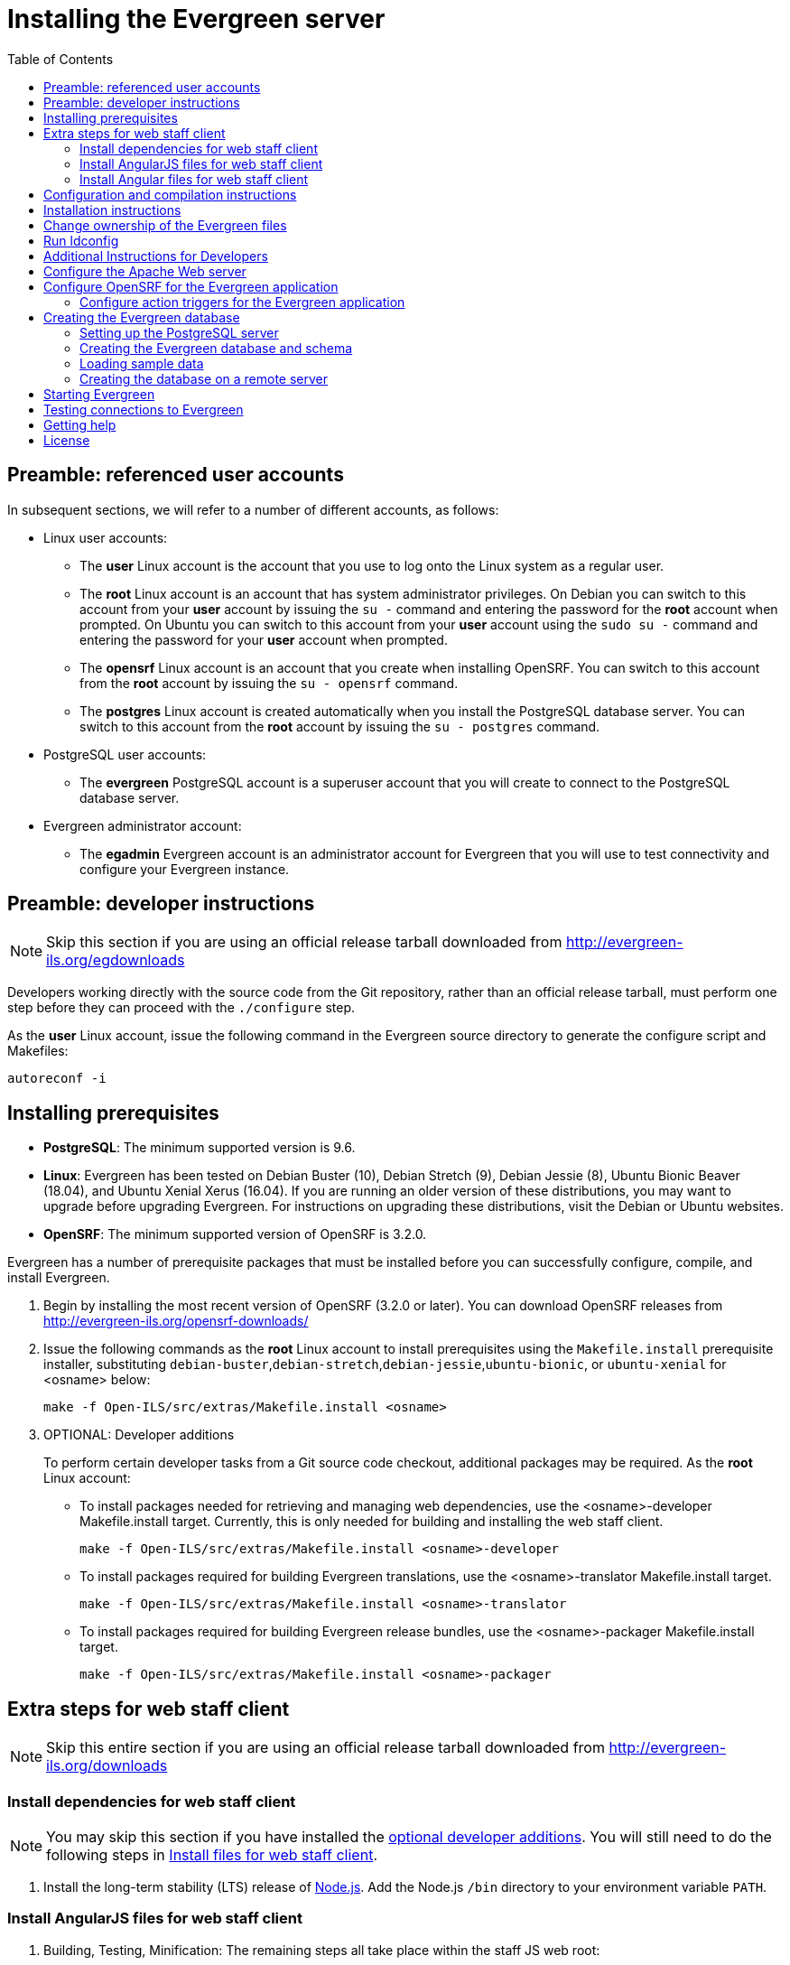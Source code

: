 = Installing the Evergreen server =
:toc:

== Preamble: referenced user accounts ==

In subsequent sections, we will refer to a number of different accounts, as
follows:

  * Linux user accounts:
    ** The *user* Linux account is the account that you use to log onto the
       Linux system as a regular user.
    ** The *root* Linux account is an account that has system administrator
       privileges. On Debian you can switch to this account from
       your *user* account by issuing the `su -` command and entering the
       password for the *root* account when prompted. On Ubuntu you can switch
       to this account from your *user* account using the `sudo su -` command
       and entering the password for your *user* account when prompted.
    ** The *opensrf* Linux account is an account that you create when installing
       OpenSRF. You can switch to this account from the *root* account by
       issuing the `su - opensrf` command.
    ** The *postgres* Linux account is created automatically when you install
       the PostgreSQL database server. You can switch to this account from the
       *root* account by issuing the `su - postgres` command.
  * PostgreSQL user accounts:
    ** The *evergreen* PostgreSQL account is a superuser account that you will
       create to connect to the PostgreSQL database server.
  * Evergreen administrator account:
    ** The *egadmin* Evergreen account is an administrator account for
       Evergreen that you will use to test connectivity and configure your
       Evergreen instance.

== Preamble: developer instructions ==

[NOTE]
Skip this section if you are using an official release tarball downloaded
from http://evergreen-ils.org/egdownloads

Developers working directly with the source code from the Git repository,
rather than an official release tarball, must perform one step before they 
can proceed with the `./configure` step.

As the *user* Linux account, issue the following command in the Evergreen
source directory to generate the configure script and Makefiles:

[source, bash]
------------------------------------------------------------------------------
autoreconf -i
------------------------------------------------------------------------------

== Installing prerequisites ==

  * **PostgreSQL**: The minimum supported version is 9.6.
  * **Linux**: Evergreen has been tested on 
    Debian Buster (10), 
    Debian Stretch (9), 
    Debian Jessie (8), 
    Ubuntu Bionic Beaver (18.04), 
    and Ubuntu Xenial Xerus (16.04).
    If you are running an older version of these distributions, you may want 
    to upgrade before upgrading Evergreen. For instructions on upgrading these
    distributions, visit the Debian or Ubuntu websites.
  * **OpenSRF**: The minimum supported version of OpenSRF is 3.2.0.


Evergreen has a number of prerequisite packages that must be installed
before you can successfully configure, compile, and install Evergreen.

1. Begin by installing the most recent version of OpenSRF (3.2.0 or later).
   You can download OpenSRF releases from http://evergreen-ils.org/opensrf-downloads/
+
2. Issue the following commands as the *root* Linux account to install
   prerequisites using the `Makefile.install` prerequisite installer,
   substituting `debian-buster`,`debian-stretch`,`debian-jessie`,`ubuntu-bionic`, or
   `ubuntu-xenial` for <osname> below:
+
[source, bash]
------------------------------------------------------------------------------
make -f Open-ILS/src/extras/Makefile.install <osname>
------------------------------------------------------------------------------
+
[[optional_developer_additions]]
3. OPTIONAL: Developer additions
+
To perform certain developer tasks from a Git source code checkout, 
additional packages may be required.  As the *root* Linux account:
+
 * To install packages needed for retrieving and managing web dependencies,
   use the <osname>-developer Makefile.install target.  Currently, 
   this is only needed for building and installing the web
   staff client.
+
[source, bash]
------------------------------------------------------------------------------
make -f Open-ILS/src/extras/Makefile.install <osname>-developer
------------------------------------------------------------------------------
+
 * To install packages required for building Evergreen translations, use
   the <osname>-translator Makefile.install target.
+
[source, bash]
------------------------------------------------------------------------------
make -f Open-ILS/src/extras/Makefile.install <osname>-translator
------------------------------------------------------------------------------
+
 * To install packages required for building Evergreen release bundles, use
   the <osname>-packager Makefile.install target.
+
[source, bash]
------------------------------------------------------------------------------
make -f Open-ILS/src/extras/Makefile.install <osname>-packager
------------------------------------------------------------------------------

== Extra steps for web staff client ==

[NOTE]
Skip this entire section if you are using an official release tarball downloaded
from http://evergreen-ils.org/downloads

=== Install dependencies for web staff client ===

[NOTE]
You may skip this section if you have installed the
<<optional_developer_additions,optional developer additions>>.  You will still need to do the following
steps in <<install_files_for_web_staff_client,Install files for web staff client>>.

1. Install the long-term stability (LTS) release of
https://nodejs.org[Node.js]. Add the Node.js `/bin` directory to your
environment variable `PATH`.

[[install_files_for_web_staff_client]]
=== Install AngularJS files for web staff client ===

1. Building, Testing, Minification: The remaining steps all take place within
   the staff JS web root:
+
[source,sh]
------------------------------------------------------------------------------
cd $EVERGREEN_ROOT/Open-ILS/web/js/ui/default/staff/
------------------------------------------------------------------------------
+
2. Install Project-local Dependencies. npm inspects the 'package.json' file
   for dependencies and fetches them from the Node package network.
+
[source,sh]
------------------------------------------------------------------------------
npm install   # fetch JS dependencies
------------------------------------------------------------------------------
+
3. Run the build script.
+
[source,sh]
------------------------------------------------------------------------------
# build, run tests, concat+minify
npm run build-prod
npm run test
------------------------------------------------------------------------------

[[install_files_for_angular_web_staff_client]]
=== Install Angular files for web staff client ===

1. Building, Testing, Minification: The remaining steps all take place within
   the Angular staff root:
+
[source,sh]
------------------------------------------------------------------------------
cd $EVERGREEN_ROOT/Open-ILS/src/eg2/
------------------------------------------------------------------------------
+
2. Install Project-local Dependencies. npm inspects the 'package.json' file
   for dependencies and fetches them from the Node package network.
+
[source,sh]
------------------------------------------------------------------------------
npm install   # fetch JS dependencies
------------------------------------------------------------------------------
+
3. Run the build script.
+
[source,sh]
------------------------------------------------------------------------------
# build and run tests
ng build --prod
npm run test
------------------------------------------------------------------------------

== Configuration and compilation instructions ==

For the time being, we are still installing everything in the `/openils/`
directory. From the Evergreen source directory, issue the following commands as
the *user* Linux account to configure and build Evergreen:

[source, bash]
------------------------------------------------------------------------------
PATH=/openils/bin:$PATH ./configure --prefix=/openils --sysconfdir=/openils/conf
make
------------------------------------------------------------------------------

These instructions assume that you have also installed OpenSRF under `/openils/`.
If not, please adjust PATH as needed so that the Evergreen `configure` script
can find `osrf_config`.

== Installation instructions ==

1. Once you have configured and compiled Evergreen, issue the following
   command as the *root* Linux account to install Evergreen and copy
   example configuration files to `/openils/conf`.
+
[source, bash]
------------------------------------------------------------------------------
make install
------------------------------------------------------------------------------

== Change ownership of the Evergreen files ==

All files in the `/openils/` directory and subdirectories must be owned by the
`opensrf` user. Issue the following command as the *root* Linux account to
change the ownership on the files:

[source, bash]
------------------------------------------------------------------------------
chown -R opensrf:opensrf /openils
------------------------------------------------------------------------------

== Run ldconfig ==

On Debian Stretch / Buster, run the following command as the root user:

[source, bash]
------------------------------------------------------------------------------
ldconfig
------------------------------------------------------------------------------

== Additional Instructions for Developers ==

[NOTE]
Skip this section if you are using an official release tarball downloaded
from http://evergreen-ils.org/egdownloads

Developers working directly with the source code from the Git repository,
rather than an official release tarball, need to install the Dojo Toolkit
set of JavaScript libraries. The appropriate version of Dojo is included in
Evergreen release tarballs. Developers should install the Dojo 1.3.3 version
of Dojo by issuing the following commands as the *opensrf* Linux account:

[source, bash]
------------------------------------------------------------------------------
wget http://download.dojotoolkit.org/release-1.3.3/dojo-release-1.3.3.tar.gz
tar -C /openils/var/web/js -xzf dojo-release-1.3.3.tar.gz
cp -r /openils/var/web/js/dojo-release-1.3.3/* /openils/var/web/js/dojo/.
------------------------------------------------------------------------------


== Configure the Apache Web server ==

. Use the example configuration files to configure your Web server for 
the Evergreen catalog, web staff client, Web services, and administration
interfaces. Issue the following commands as the *root* Linux account:
+
[source,bash]
------------------------------------------------------------------------------------
cp Open-ILS/examples/apache_24/eg_24.conf       /etc/apache2/sites-available/eg.conf
cp Open-ILS/examples/apache_24/eg_vhost_24.conf /etc/apache2/eg_vhost.conf
cp Open-ILS/examples/apache_24/eg_startup    	/etc/apache2/
# Now set up SSL
mkdir /etc/apache2/ssl
cd /etc/apache2/ssl
------------------------------------------------------------------------------------
+
. The `openssl` command cuts a new SSL key for your Apache server. For a
production server, you should purchase a signed SSL certificate, but you can
just use a self-signed certificate and accept the warnings in the
and browser during testing and development. Create an SSL key for the Apache
server by issuing the following command as the *root* Linux account:
+
[source,bash]
------------------------------------------------------------------------------
openssl req -new -x509 -days 365 -nodes -out server.crt -keyout server.key
------------------------------------------------------------------------------
+
. As the *root* Linux account, edit the `eg.conf` file that you copied into
place.
  a. To enable access to the offline upload / execute interface from any
     workstation on any network, make the following change (and note that
     you *must* secure this for a production instance):
     * Replace `Require host 10.0.0.0/8` with `Require all granted`
. Change the user for the Apache server.
  * As the *root* Linux account, edit
    `/etc/apache2/envvars`.  Change `export APACHE_RUN_USER=www-data` to 
    `export APACHE_RUN_USER=opensrf`.
. As the *root* Linux account, configure Apache with KeepAlive settings
  appropriate for Evergreen. Higher values can improve the performance of a
  single client by allowing multiple requests to be sent over the same TCP
  connection, but increase the risk of using up all available Apache child
  processes and memory.
  * Edit `/etc/apache2/apache2.conf`.
    a. Change `KeepAliveTimeout` to `1`.
    b. Change `MaxKeepAliveRequests` to `100`.
. As the *root* Linux account, configure the prefork module to start and keep
  enough Apache servers available to provide quick responses to clients without
  running out of memory. The following settings are a good starting point for a
  site that exposes the default Evergreen catalogue to the web:
+
.`/etc/apache2/mods-available/mpm_prefork.conf`
[source,bash]
------------------------------------------------------------------------------
<IfModule mpm_prefork_module>
   StartServers            15
   MinSpareServers          5
   MaxSpareServers         15
   MaxRequestWorkers       75
   MaxConnectionsPerChild 500
</IfModule>
------------------------------------------------------------------------------
+
. As the *root* user, enable the mpm_prefork module:
+
[source,bash]
------------------------------------------------------------------------------
a2dismod mpm_event
a2enmod mpm_prefork
------------------------------------------------------------------------------
+
. As the *root* Linux account, enable the Evergreen site:
+
[source,bash]
------------------------------------------------------------------------------
a2dissite 000-default  # OPTIONAL: disable the default site (the "It Works" page)
a2ensite eg.conf
------------------------------------------------------------------------------
+
. As the *root* Linux account, enable Apache to write
   to the lock directory; this is currently necessary because Apache
   is running as the `opensrf` user:
+
[source,bash]
------------------------------------------------------------------------------
chown opensrf /var/lock/apache2
------------------------------------------------------------------------------

Learn more about additional Apache options in the following sections:

  * xref:admin:apache_rewrite_tricks.adoc#apache_rewrite_tricks[Apache Rewrite Tricks]
  * xref:admin:apache_access_handler.adoc#apache_access_handler_perl_module[Apache Access Handler Perl Module]

== Configure OpenSRF for the Evergreen application ==

There are a number of example OpenSRF configuration files in `/openils/conf/`
that you can use as a template for your Evergreen installation. Issue the
following commands as the *opensrf* Linux account:

[source, bash]
------------------------------------------------------------------------------
cp -b /openils/conf/opensrf_core.xml.example /openils/conf/opensrf_core.xml
cp -b /openils/conf/opensrf.xml.example /openils/conf/opensrf.xml
------------------------------------------------------------------------------

When you installed OpenSRF, you created four Jabber users on two
separate domains and edited the `opensrf_core.xml` file accordingly. Please
refer back to the OpenSRF README and, as the *opensrf* Linux account, edit the
Evergreen version of the `opensrf_core.xml` file using the same Jabber users
and domains as you used while installing and testing OpenSRF.

[NOTE]
The `-b` flag tells the `cp` command to create a backup version of the
destination file. The backup version of the destination file has a tilde (`~`)
appended to the file name, so if you have forgotten the Jabber users and
domains, you can retrieve the settings from the backup version of the files.

`eg_db_config`, described in xref:#creating_the_evergreen_database[Creating the Evergreen database], sets the database connection information in `opensrf.xml` for you.

=== Configure action triggers for the Evergreen application ===
_Action Triggers_ provide hooks for the system to perform actions when a given
event occurs; for example, to generate reminder or overdue notices, the
`checkout.due` hook is processed and events are triggered for potential actions
if there is no checkin time.

To enable the default set of hooks, issue the following command as the
*opensrf* Linux account:

[source, bash]
------------------------------------------------------------------------------
cp -b /openils/conf/action_trigger_filters.json.example /openils/conf/action_trigger_filters.json
------------------------------------------------------------------------------

For more information about configuring and running action triggers, see
xref:admin:actiontriggers_process.adoc#processing_action_triggers[Notifications / Action Triggers].

[#creating_the_evergreen_database]
== Creating the Evergreen database ==

=== Setting up the PostgreSQL server ===

For production use, most libraries install the PostgreSQL database server on a
dedicated machine. Therefore, by default, the `Makefile.install` prerequisite
installer does *not* install the PostgreSQL 9 database server that is required
by every Evergreen system. You can install the packages required by Debian or
Ubuntu on the machine of your choice using the following commands as the
*root* Linux account:

. Installing PostgreSQL server packages

Each OS build target provides the postgres server installation packages
required for each operating system.  To install Postgres server packages, 
use the make target 'postgres-server-<OSTYPE>'.  Choose the most appropriate 
command below based on your operating system.

[source, bash]
------------------------------------------------------------------------------
make -f Open-ILS/src/extras/Makefile.install postgres-server-debian-buster
make -f Open-ILS/src/extras/Makefile.install postgres-server-debian-stretch
make -f Open-ILS/src/extras/Makefile.install postgres-server-debian-jessie
make -f Open-ILS/src/extras/Makefile.install postgres-server-ubuntu-xenial
make -f Open-ILS/src/extras/Makefile.install postgres-server-ubuntu-bionic
------------------------------------------------------------------------------

For a standalone PostgreSQL server, install the following Perl modules for your
distribution as the *root* Linux account:

.(Debian and Ubuntu) 
No extra modules required for these distributions.

You need to create a PostgreSQL superuser to create and access the database.
Issue the following command as the *postgres* Linux account to create a new
PostgreSQL superuser named `evergreen`. When prompted, enter the new user's
password:

[source, bash]
------------------------------------------------------------------------------
createuser -s -P evergreen
------------------------------------------------------------------------------

.Enabling connections to the PostgreSQL database

Your PostgreSQL database may be configured by default to prevent connections,
for example, it might reject attempts to connect via TCP/IP or from other
servers. To enable TCP/IP connections from localhost, check your `pg_hba.conf`
file, found in the `/etc/postgresql/` directory on Debian and Ubuntu.
A simple way to enable TCP/IP
connections from localhost to all databases with password authentication, which
would be suitable for a test install of Evergreen on a single server, is to
ensure the file contains the following entries _before_ any "host ... ident"
entries:

------------------------------------------------------------------------------
host    all             all             ::1/128                 md5
host    all             all             127.0.0.1/32            md5
------------------------------------------------------------------------------

When you change the `pg_hba.conf` file, you will need to reload PostgreSQL to
make the changes take effect.  For more information on configuring connectivity
to PostgreSQL, see
http://www.postgresql.org/docs/devel/static/auth-pg-hba-conf.html

=== Creating the Evergreen database and schema ===

Once you have created the *evergreen* PostgreSQL account, you also need to
create the database and schema, and configure your configuration files to point
at the database server. Issue the following command as the *root* Linux account
from inside the Evergreen source directory, replacing <user>, <password>,
<hostname>, <port>, and <dbname> with the appropriate values for your
PostgreSQL database (where <user> and <password> are for the *evergreen*
PostgreSQL account you just created), and replace <admin-user> and <admin-pass>
with the values you want for the *egadmin* Evergreen administrator account:

[source, bash]
------------------------------------------------------------------------------
perl Open-ILS/src/support-scripts/eg_db_config --update-config \
       --service all --create-database --create-schema --create-offline \
       --user <user> --password <password> --hostname <hostname> --port <port> \
       --database <dbname> --admin-user <admin-user> --admin-pass <admin-pass>
------------------------------------------------------------------------------

This creates the database and schema and configures all of the services in
your `/openils/conf/opensrf.xml` configuration file to point to that database.
It also creates the configuration files required by the Evergreen `cgi-bin`
administration scripts, and sets the user name and password for the *egadmin*
Evergreen administrator account to your requested values.

You can get a complete set of options for `eg_db_config` by passing the
`--help` parameter.

=== Loading sample data ===

If you add the `--load-all-sample` parameter to the `eg_db_config` command,
a set of authority and bibliographic records, call numbers, copies, staff
and regular users, and transactions will be loaded into your target
database. This sample dataset is commonly referred to as the _concerto_
sample data, and can be useful for testing out Evergreen functionality and
for creating problem reports that developers can easily recreate with their
own copy of the _concerto_ sample data.

=== Creating the database on a remote server ===

In a production instance of Evergreen, your PostgreSQL server should be
installed on a dedicated server.

==== PostgreSQL 9.6 and later ====

To create the database instance on a remote database server running PostgreSQL
9.6 or later, simply use the `--create-database` flag on `eg_db_config`.

== Starting Evergreen ==

1. As the *root* Linux account, start the `memcached` and `ejabberd` services
(if they aren't already running):
+
[source, bash]
------------------------------------------------------------------------------
/etc/init.d/ejabberd start
/etc/init.d/memcached start
------------------------------------------------------------------------------
+
2. As the *opensrf* Linux account, start Evergreen. The `-l` flag in the
following command is only necessary if you want to force Evergreen to treat the
hostname as `localhost`; if you configured `opensrf.xml` using the real
hostname of your machine as returned by `perl -ENet::Domain 'print
Net::Domain::hostfqdn() . "\n";'`, you should not use the `-l` flag.
+
[source, bash]
------------------------------------------------------------------------------
osrf_control -l --start-all
------------------------------------------------------------------------------
+
  ** If you receive the error message `bash: osrf_control: command not found`,
     then your environment variable `PATH` does not include the `/openils/bin`
     directory; this should have been set in the *opensrf* Linux account's
     `.bashrc` configuration file. To manually set the `PATH` variable, edit the
     configuration file `~/.bashrc` as the *opensrf* Linux account and add the
     following line:
+
[source, bash]
------------------------------------------------------------------------------
export PATH=$PATH:/openils/bin
------------------------------------------------------------------------------
+
3. As the *opensrf* Linux account, generate the Web files needed by the web staff
   client and catalogue and update the organization unit proximity (you need to do
   this the first time you start Evergreen, and after that each time you change the library org unit configuration.
):
+
[source, bash]
------------------------------------------------------------------------------
autogen.sh
------------------------------------------------------------------------------
+
4. As the *root* Linux account, restart the Apache Web server:
+
[source, bash]
------------------------------------------------------------------------------
/etc/init.d/apache2 restart
------------------------------------------------------------------------------
+
If the Apache Web server was running when you started the OpenSRF services, you
might not be able to successfully log in to the OPAC or web staff client until the
Apache Web server is restarted.

== Testing connections to Evergreen ==

Once you have installed and started Evergreen, test your connection to
Evergreen via `srfsh`. As the *opensrf* Linux account, issue the following
commands to start `srfsh` and try to log onto the Evergreen server using the
*egadmin* Evergreen administrator user name and password that you set using the
`eg_db_config` command:

[source, bash]
------------------------------------------------------------------------------
/openils/bin/srfsh
srfsh% login <admin-user> <admin-pass>
------------------------------------------------------------------------------

You should see a result like:

    Received Data: "250bf1518c7527a03249858687714376"
    ------------------------------------
    Request Completed Successfully
    Request Time in seconds: 0.045286
    ------------------------------------

    Received Data: {
       "ilsevent":0,
       "textcode":"SUCCESS",
       "desc":" ",
       "pid":21616,
       "stacktrace":"oils_auth.c:304",
       "payload":{
          "authtoken":"e5f9827cc0f93b503a1cc66bee6bdd1a",
          "authtime":420
       }

    }

    ------------------------------------
    Request Completed Successfully
    Request Time in seconds: 1.336568
    ------------------------------------
[[install-troubleshooting-1]]
If this does not work, it's time to do some troubleshooting.

  * As the *opensrf* Linux account, run the `settings-tester.pl` script to see
    if it finds any system configuration problems. The script is found at
    `Open-ILS/src/support-scripts/settings-tester.pl` in the Evergreen source
    tree.
  * Follow the steps in the http://evergreen-ils.org/dokuwiki/doku.php?id=troubleshooting:checking_for_errors[troubleshooting guide].
  * If you have faithfully followed the entire set of installation steps
    listed here, you are probably extremely close to a working system.
    Gather your configuration files and log files and contact the
    http://evergreen-ils.org/communicate/mailing-lists/[Evergreen development 
mailing list] for assistance before making any drastic changes to your system
    configuration.

== Getting help ==

Need help installing or using Evergreen? Join the mailing lists at
http://evergreen-ils.org/communicate/mailing-lists/ or contact us on the Freenode
IRC network on the #evergreen channel.

== License ==

This work is licensed under the Creative Commons Attribution-ShareAlike 3.0
Unported License. To view a copy of this license, visit
http://creativecommons.org/licenses/by-sa/3.0/ or send a letter to Creative
Commons, 444 Castro Street, Suite 900, Mountain View, California, 94041, USA.
